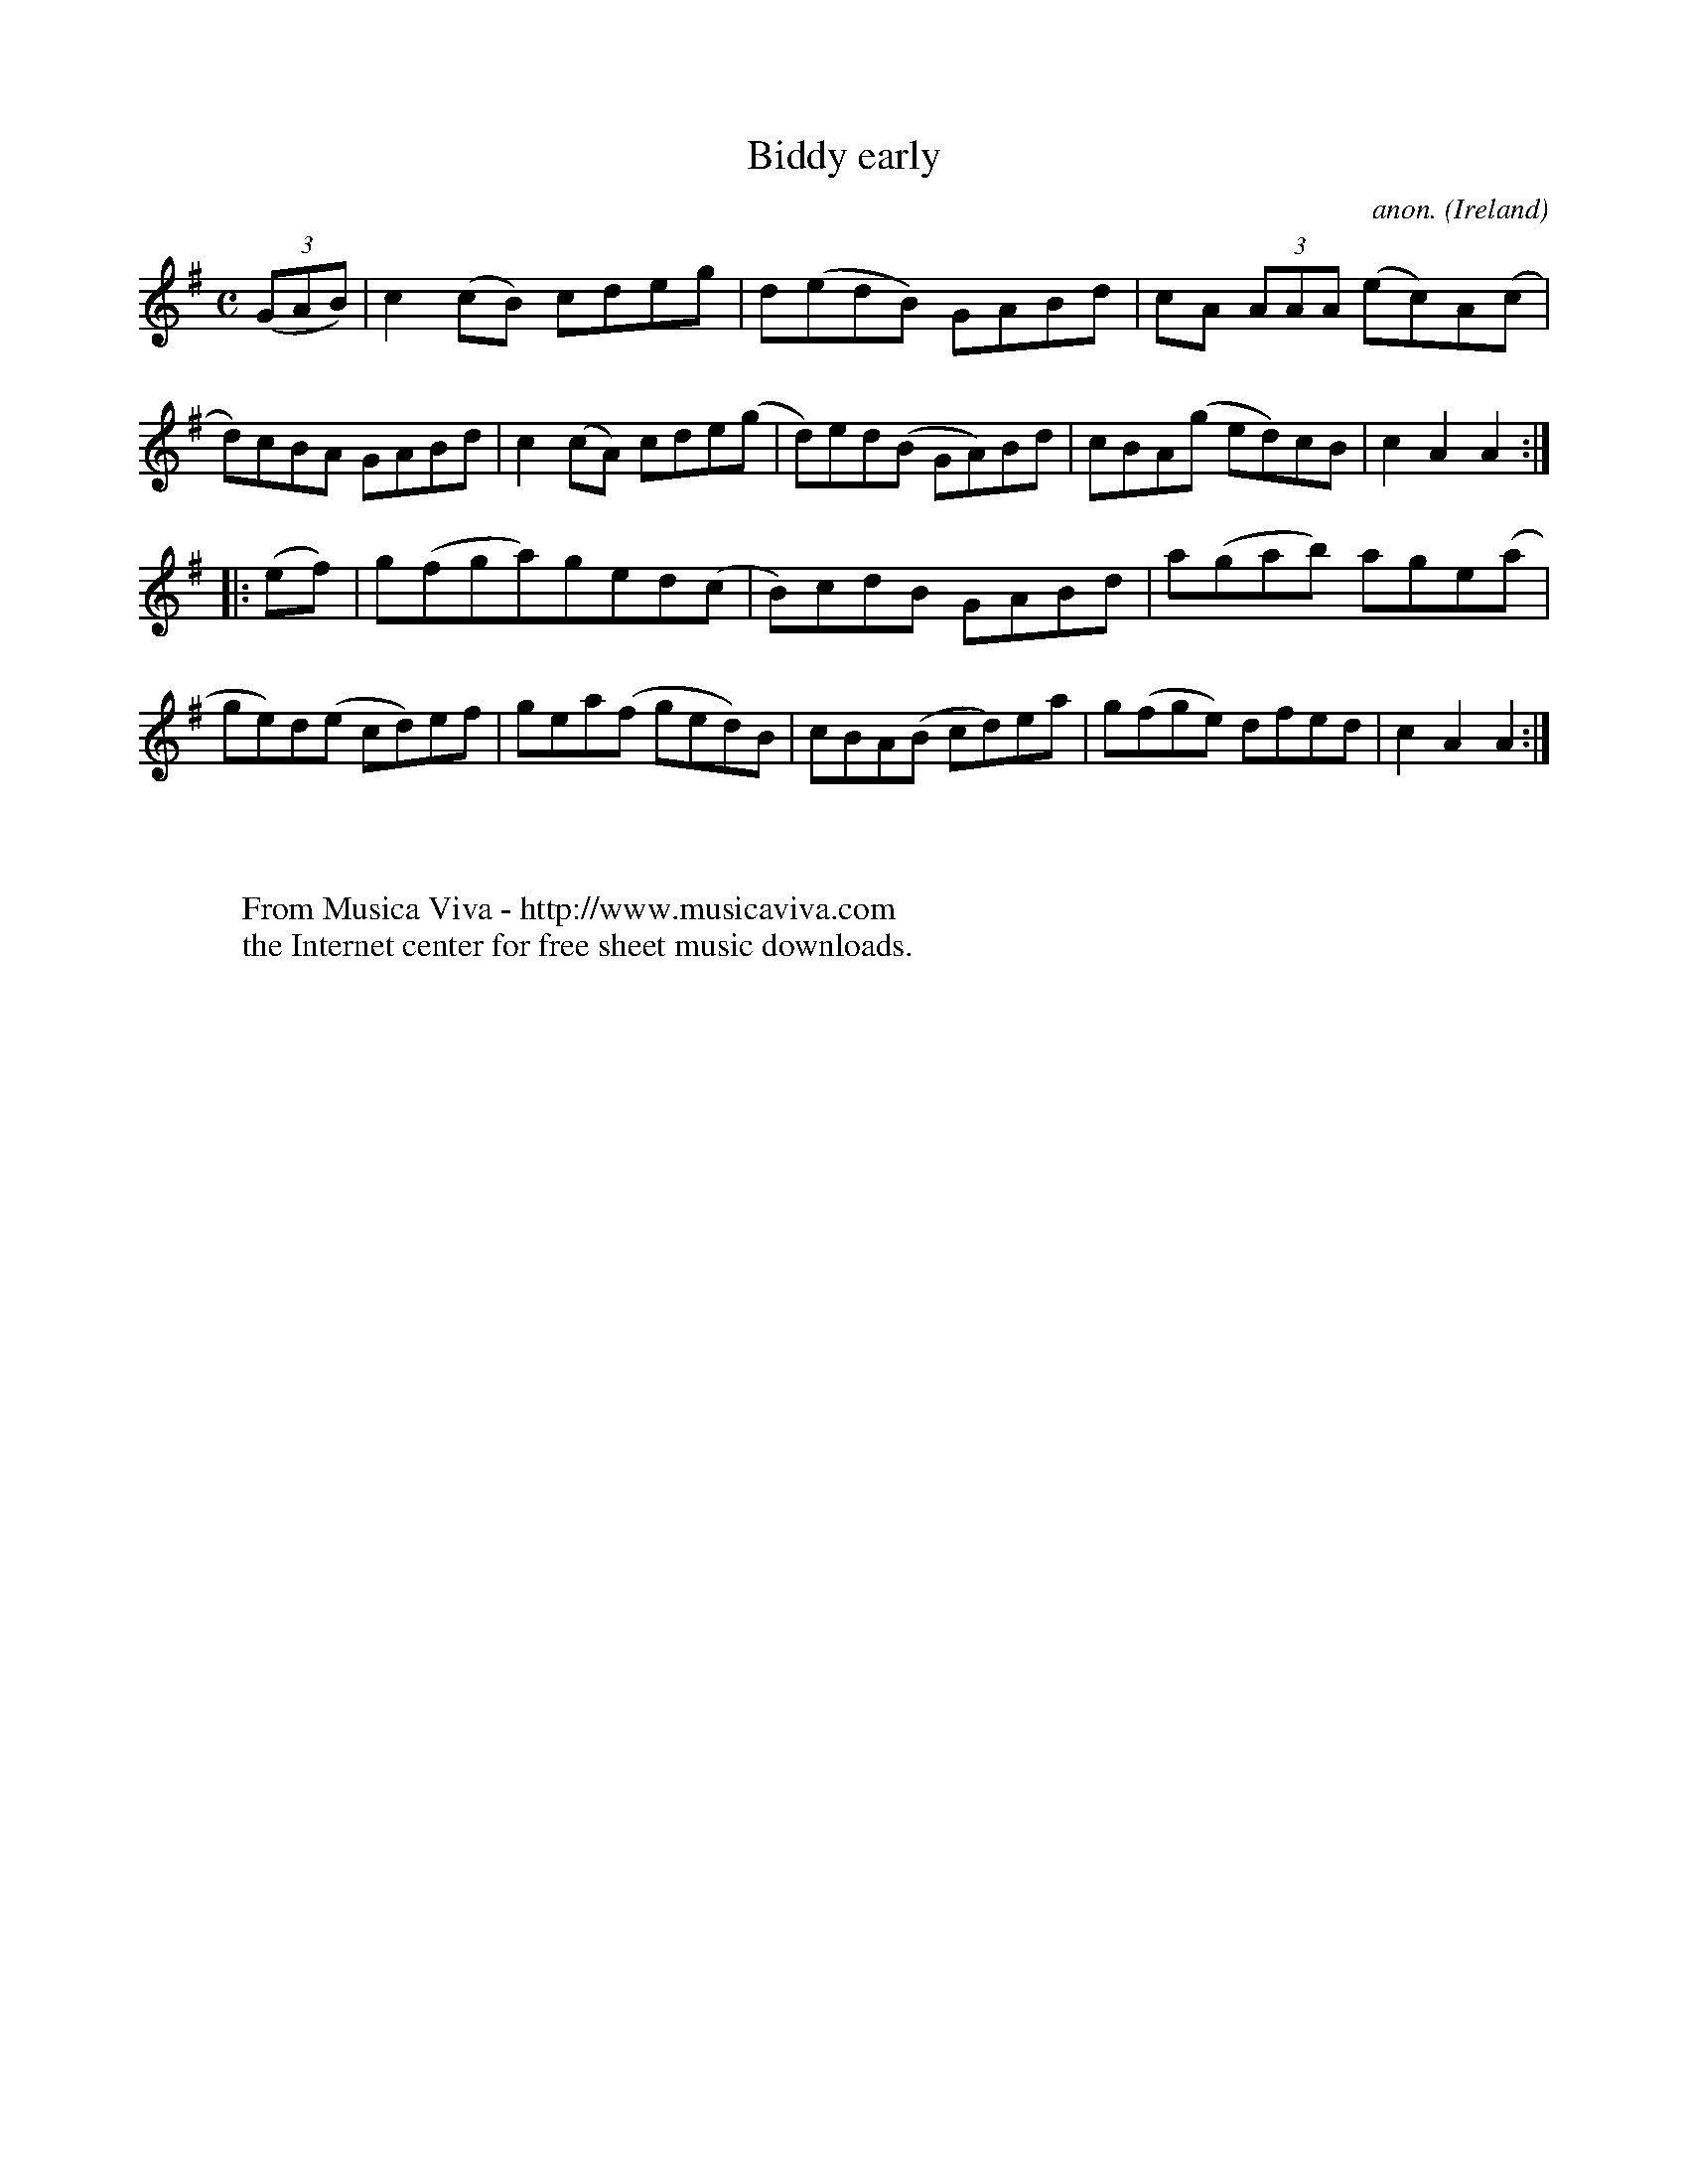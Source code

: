 X:946
T:Biddy early
C:anon.
O:Ireland
B:Francis O'Neill: "The Dance Music of Ireland" (1907) no. 946
R:Hornpipe
Z:Transcribed by Frank Nordberg - http://www.musicaviva.com
F:http://www.musicaviva.com/abc/tunes/ireland/oneill-1001/0946/oneill-1001-0946-1.abc
M:C
L:1/8
K:Ador
(3(GAB)|c2(cB) cdeg|d(edB) GABd|cA (3AAA (ec)A(c|d)cBA GABd|c2(cA) cde(g|d)ed(B GA)Bd|cBA(g ed)cB|c2A2A2:|
|:(ef)|g(fga)ged(c|B)cdB GABd|a(gab) age(a|ge)d(e cd)ef|gea(f ged)B|cBA(B cd)ea|g(fge) dfed|c2A2A2:|
W:
W:
W:  From Musica Viva - http://www.musicaviva.com
W:  the Internet center for free sheet music downloads.
